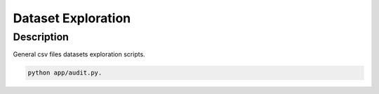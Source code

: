 ===============
Dataset Exploration
===============

-------------------
Description
-------------------
General csv files datasets exploration scripts. 


.. code-block:: bash

    python app/audit.py.


